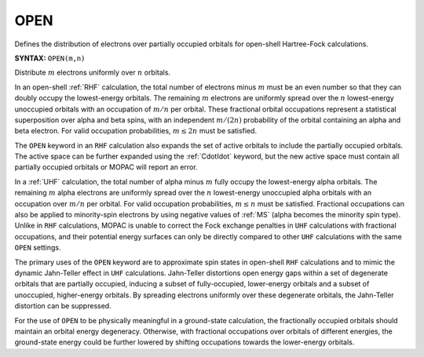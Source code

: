 .. _OPEN:

OPEN
====

Defines the distribution of electrons over partially occupied orbitals for open-shell Hartree-Fock calculations.

**SYNTAX:** ``OPEN(m,n)``

Distribute :math:`m` electrons uniformly over :math:`n` orbitals.

In an open-shell :ref:`RHF` calculation, the total number of electrons minus :math:`m` must be an even number
so that they can doubly occupy the lowest-energy orbitals.
The remaining :math:`m` electrons are uniformly spread over the :math:`n` lowest-energy unoccupied orbitals
with an occupation of :math:`m/n` per orbital.
These fractional orbital occupations represent a statistical superposition over alpha and beta spins,
with an independent :math:`m/(2n)` probability of the orbital containing an alpha and beta electron.
For valid occupation probabilities, :math:`m \le 2n` must be satisfied.

The ``OPEN`` keyword in an ``RHF`` calculation also expands the set of active orbitals to include the partially occupied orbitals.
The active space can be further expanded using the :ref:`CdotIdot` keyword, but the new active space
must contain all partially occupied orbitals or MOPAC will report an error.

In a :ref:`UHF` calculation, the total number of alpha minus :math:`m` fully occupy the lowest-energy alpha orbitals.
The remaining :math:`m` alpha electrons are uniformly spread over the :math:`n` lowest-energy unoccupied alpha orbitals with an occupation over :math:`m/n` per orbital.
For valid occupation probabilities, :math:`m \le n` must be satisfied.
Fractional occupations can also be applied to minority-spin electrons by using negative values of :ref:`MS` (alpha becomes the minority spin type).
Unlike in ``RHF`` calculations, MOPAC is unable to correct the Fock exchange penalties in ``UHF`` calculations with fractional occupations,
and their potential energy surfaces can only be directly compared to other ``UHF`` calculations with the same ``OPEN`` settings.

The primary uses of the ``OPEN`` keyword are to approximate spin states in open-shell ``RHF`` calculations
and to mimic the dynamic Jahn-Teller effect in ``UHF`` calculations.
Jahn-Teller distortions open energy gaps within a set of degenerate orbitals that are partially occupied,
inducing a subset of fully-occupied, lower-energy orbitals and a subset of unoccupied, higher-energy orbitals.
By spreading electrons uniformly over these degenerate orbitals, the Jahn-Teller distortion can be suppressed.

For the use of ``OPEN`` to be physically meaningful in a ground-state calculation,
the fractionally occupied orbitals should maintain an orbital energy degeneracy.
Otherwise, with fractional occupations over orbitals of different energies,
the ground-state energy could be further lowered by shifting occupations towards the lower-energy orbitals.
